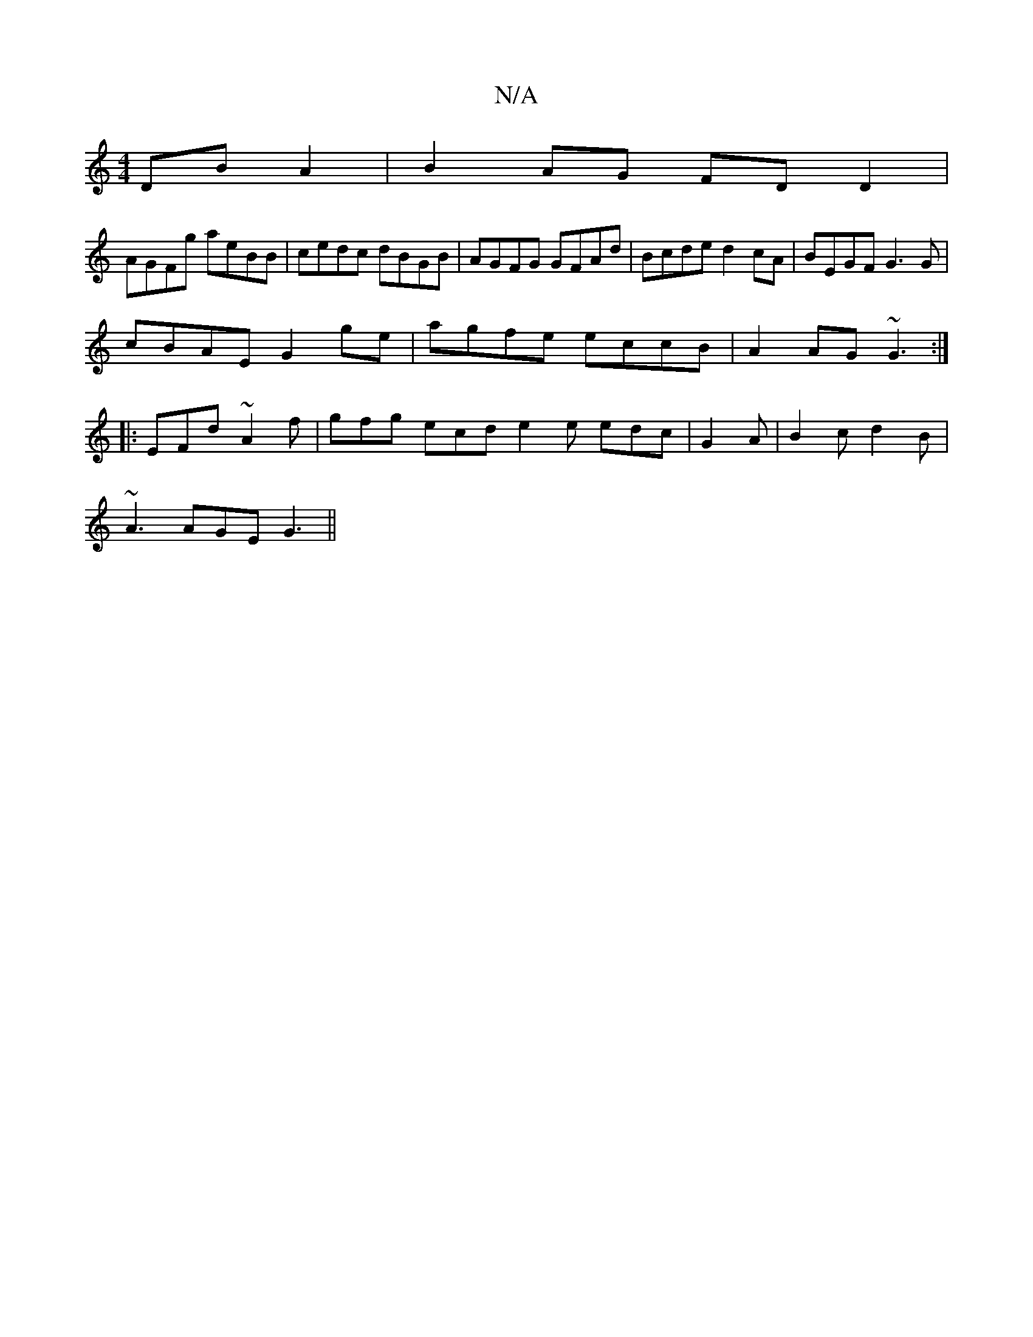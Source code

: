 X:1
T:N/A
M:4/4
R:N/A
K:Cmajor
 DBA2 | B2 AG FD D2 |
AGFg aeBB | cedc dBGB | AGFG GFAd |Bcde d2cA | BEGF G3 G|
cBAE G2 ge | agfe eccB | A2 AG ~G3 :|
|: EFd ~A2f | gfg ecd e2e edc | G2 A|B2c d2 B|
~A3 AGE G3 ||

|:EGB G2A|ABA GFG ~A